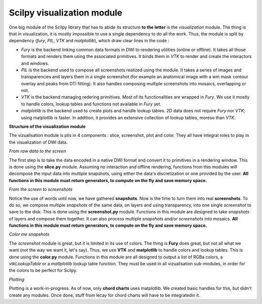 Scilpy visualization module
===========================

One big module of the Scilpy library that has to abide its structure **to the letter** is the *visualization* module. The thing is that in visualization, it is mostly impossible to use a single dependency to do all the work. Thus, the module is split by dependency (`fury`, `PIL`, `VTK` and `matplotlib`), which draw clear lines in the code :

- `Fury` is the backend linking common data formats in DWI to rendering utilities (online or offline). It takes all those formats and renders them using the associated primitives. It binds them in `VTK` to render and create the interactors and windows.

- `PIL` is the backend used to compose all screenshots realized using the module. It takes a series of images and transparencies and layers them in a single screenshot (for example an anatomical image with a wm mask contour overlay and peaks from DTI fitting). It also handles composing multiple screenshots into mosaics, overlapping or not.

- `VTK` is the backend managing redering primitives. Most of its functionalities are wrapped in `Fury`. We use it mostly to handle colors, lookup tables and functions not available in `Fury` yet.

- `matplotlib` is the backend used to create plots and handle lookup tables. 2D data does not require `Fury` nor `VTK`; using matplotlib is faster. In addition, it provides an extensive collection of lookup tables, moreso than `VTK`.

**Structure of the visualization module**

.. image:: /images/visualization_umlish.png
   :align: center

The vizualisation module is plis in 4 components : slice, screenshot, plot and color. They all have integral roles to play in the visualization of DWI data.

*From raw data to the screen*

The first step is to take the data encoded in a native DWI format and convert it to primitives in a rendering window. This is done using the **slice.py** module. Assuming no interaction and offline rendering, functions from this modules will decompose the input data into multiple snapshots, using either the data's discretization or one provided by the user. **All functions in this module must return generators, to compute on the fly and save memory space.**

*From the screen to screenshots*

Notice the use of words until now, we have gathered **snapshots**. Now is the time to turn them into real **screenshots**. To do so, we compose multiple *snapshots* of the same data, on layers and using transparency, into one single *screenshot* to save to the disk. This is done using the **screenshot.py** module. Functions in this module are designed to take *snapshots* of layers and compose them together. It can also process multiple *snapshots* and/or *screenshots* into mosaics. **All functions in this module must return generators, to compute on the fly and save memory space.**

*Color me snapshots*

The *screenshot* module is great, but it is limited in its use of colors. The thing is **Fury** does great, but not all what we want (not the way we want it, let's say). Thus, we use **VTK** and **matplotlib** to handle colors and lookup tables. This is done using the **color.py** module. Functions in this module are all designed to output a list of RGBa colors, a *vtkLookupTable* or a *matlplotlib* lookup table function. They must be used in all vizualisation sub-modules, in order for the colors to be perfect for Scilpy.

*Plotting*

Plotting is a work-in-progress. As of now, only **chord charts** uses matplotlib. We created basic handles for this, but didn't create any modules. Once done, stuff from lecay for chord charts will have to be integratedin it.